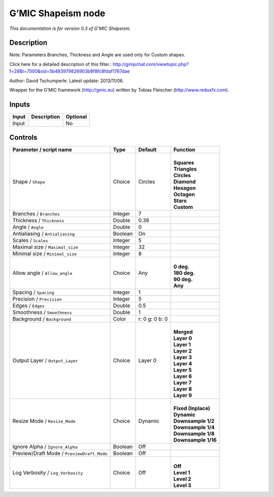 .. _eu.gmic.Shapeism:

G’MIC Shapeism node
===================

*This documentation is for version 0.3 of G’MIC Shapeism.*

Description
-----------

Note: Parameters Branches, Thickness and Angle are used only for Custom shapes.

Click here for a detailed description of this filter.: http://gimpchat.com/viewtopic.php?f=28&t=7500&sid=5b483979826903b8f8fc8fdaf1767dae

Author: David Tschumperle. Latest update: 2013/11/06.

Wrapper for the G’MIC framework (http://gmic.eu) written by Tobias Fleischer (http://www.reduxfx.com).

Inputs
------

+-------+-------------+----------+
| Input | Description | Optional |
+=======+=============+==========+
| Input |             | No       |
+-------+-------------+----------+

Controls
--------

.. tabularcolumns:: |>{\raggedright}p{0.2\columnwidth}|>{\raggedright}p{0.06\columnwidth}|>{\raggedright}p{0.07\columnwidth}|p{0.63\columnwidth}|

.. cssclass:: longtable

+--------------------------------------------+---------+----------------+-----------------------+
| Parameter / script name                    | Type    | Default        | Function              |
+============================================+=========+================+=======================+
| Shape / ``Shape``                          | Choice  | Circles        | |                     |
|                                            |         |                | | **Squares**         |
|                                            |         |                | | **Triangles**       |
|                                            |         |                | | **Circles**         |
|                                            |         |                | | **Diamond**         |
|                                            |         |                | | **Hexagon**         |
|                                            |         |                | | **Octagon**         |
|                                            |         |                | | **Stars**           |
|                                            |         |                | | **Custom**          |
+--------------------------------------------+---------+----------------+-----------------------+
| Branches / ``Branches``                    | Integer | 7              |                       |
+--------------------------------------------+---------+----------------+-----------------------+
| Thickness / ``Thickness``                  | Double  | 0.38           |                       |
+--------------------------------------------+---------+----------------+-----------------------+
| Angle / ``Angle``                          | Double  | 0              |                       |
+--------------------------------------------+---------+----------------+-----------------------+
| Antialiasing / ``Antialiasing``            | Boolean | On             |                       |
+--------------------------------------------+---------+----------------+-----------------------+
| Scales / ``Scales``                        | Integer | 5              |                       |
+--------------------------------------------+---------+----------------+-----------------------+
| Maximal size / ``Maximal_size``            | Integer | 32             |                       |
+--------------------------------------------+---------+----------------+-----------------------+
| Minimal size / ``Minimal_size``            | Integer | 8              |                       |
+--------------------------------------------+---------+----------------+-----------------------+
| Allow angle / ``Allow_angle``              | Choice  | Any            | |                     |
|                                            |         |                | | **0 deg.**          |
|                                            |         |                | | **180 deg.**        |
|                                            |         |                | | **90 deg.**         |
|                                            |         |                | | **Any**             |
+--------------------------------------------+---------+----------------+-----------------------+
| Spacing / ``Spacing``                      | Integer | 1              |                       |
+--------------------------------------------+---------+----------------+-----------------------+
| Precision / ``Precision``                  | Integer | 5              |                       |
+--------------------------------------------+---------+----------------+-----------------------+
| Edges / ``Edges``                          | Double  | 0.5            |                       |
+--------------------------------------------+---------+----------------+-----------------------+
| Smoothness / ``Smoothness``                | Double  | 1              |                       |
+--------------------------------------------+---------+----------------+-----------------------+
| Background / ``Background``                | Color   | r: 0 g: 0 b: 0 |                       |
+--------------------------------------------+---------+----------------+-----------------------+
| Output Layer / ``Output_Layer``            | Choice  | Layer 0        | |                     |
|                                            |         |                | | **Merged**          |
|                                            |         |                | | **Layer 0**         |
|                                            |         |                | | **Layer 1**         |
|                                            |         |                | | **Layer 2**         |
|                                            |         |                | | **Layer 3**         |
|                                            |         |                | | **Layer 4**         |
|                                            |         |                | | **Layer 5**         |
|                                            |         |                | | **Layer 6**         |
|                                            |         |                | | **Layer 7**         |
|                                            |         |                | | **Layer 8**         |
|                                            |         |                | | **Layer 9**         |
+--------------------------------------------+---------+----------------+-----------------------+
| Resize Mode / ``Resize_Mode``              | Choice  | Dynamic        | |                     |
|                                            |         |                | | **Fixed (Inplace)** |
|                                            |         |                | | **Dynamic**         |
|                                            |         |                | | **Downsample 1/2**  |
|                                            |         |                | | **Downsample 1/4**  |
|                                            |         |                | | **Downsample 1/8**  |
|                                            |         |                | | **Downsample 1/16** |
+--------------------------------------------+---------+----------------+-----------------------+
| Ignore Alpha / ``Ignore_Alpha``            | Boolean | Off            |                       |
+--------------------------------------------+---------+----------------+-----------------------+
| Preview/Draft Mode / ``PreviewDraft_Mode`` | Boolean | Off            |                       |
+--------------------------------------------+---------+----------------+-----------------------+
| Log Verbosity / ``Log_Verbosity``          | Choice  | Off            | |                     |
|                                            |         |                | | **Off**             |
|                                            |         |                | | **Level 1**         |
|                                            |         |                | | **Level 2**         |
|                                            |         |                | | **Level 3**         |
+--------------------------------------------+---------+----------------+-----------------------+
